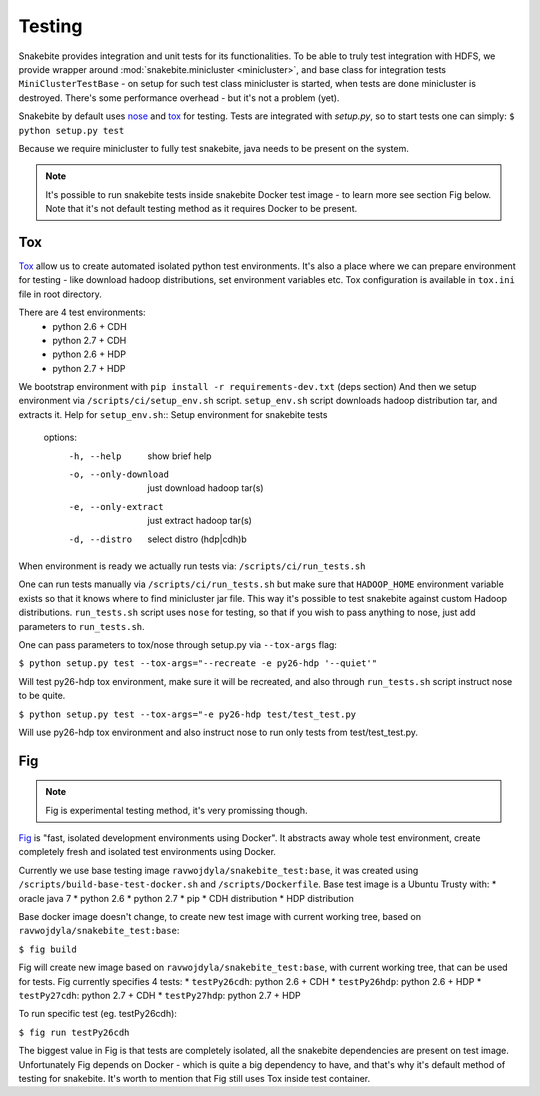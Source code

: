*******
Testing
*******

Snakebite provides integration and unit tests for its functionalities.
To be able to truly test integration with HDFS, we provide wrapper
around :mod:`snakebite.minicluster <minicluster>`, and base class for integration
tests ``MiniClusterTestBase`` - on setup for such test class minicluster is
started, when tests are done minicluster is destroyed. There's some
performance overhead - but it's not a problem (yet).

Snakebite by default uses `nose <https://nose.readthedocs.org/en/latest/>`_
and `tox <https://tox.readthedocs.org/en/latest/>`_ for testing. Tests
are integrated with `setup.py`, so to start tests one can simply:
``$ python setup.py test``

Because we require minicluster to fully test snakebite,
java needs to be present on the system.

.. note:: It's possible to run snakebite tests inside snakebite Docker test
  image - to learn more see section Fig below. Note that it's not default
  testing method as it requires Docker to be present.

Tox
===

`Tox <https://tox.readthedocs.org/en/latest/>`_ allow us to create automated
isolated python test environments. It's also a place where we can prepare environment
for testing - like download hadoop distributions, set environment variables etc.
Tox configuration is available in ``tox.ini`` file in root directory.

There are 4 test environments:
 * python 2.6 + CDH
 * python 2.7 + CDH
 * python 2.6 + HDP
 * python 2.7 + HDP

We bootstrap environment with ``pip install -r requirements-dev.txt`` (deps section)
And then we setup environment via ``/scripts/ci/setup_env.sh`` script.
``setup_env.sh`` script downloads hadoop distribution tar, and extracts it.
Help for ``setup_env.sh``::
Setup environment for snakebite tests

  options:
          -h, --help            show brief help
          -o, --only-download   just download hadoop tar(s)
          -e, --only-extract    just extract hadoop tar(s)
          -d, --distro          select distro (hdp|cdh)b


When environment is ready we actually run tests via: ``/scripts/ci/run_tests.sh``

One can run tests manually via ``/scripts/ci/run_tests.sh`` but make sure
that ``HADOOP_HOME`` environment variable exists so that it knows where to find
minicluster jar file. This way it's possible to test snakebite against custom
Hadoop distributions. ``run_tests.sh`` script uses ``nose`` for testing, so that
if you wish to pass anything to nose, just add parameters to ``run_tests.sh``.

One can pass parameters to tox/nose through setup.py via ``--tox-args`` flag:

``$ python setup.py test --tox-args="--recreate -e py26-hdp '--quiet'"``

Will test py26-hdp tox environment, make sure it will be recreated,
and also through ``run_tests.sh`` script instruct nose to be quite.

``$ python setup.py test --tox-args="-e py26-hdp test/test_test.py``

Will use py26-hdp tox environment and also instruct nose to run only
tests from test/test_test.py.

Fig
===

.. note:: Fig is experimental testing method, it's very promissing though.

`Fig <http://www.fig.sh/>`_ is "fast, isolated development environments
using Docker". It abstracts away whole test environment, create completely
fresh and isolated test environments using Docker.

Currently we use base testing image ``ravwojdyla/snakebite_test:base``,
it was created using ``/scripts/build-base-test-docker.sh`` and
``/scripts/Dockerfile``. Base test image is a Ubuntu Trusty with:
* oracle java 7
* python 2.6
* python 2.7
* pip
* CDH distribution
* HDP distribution

Base docker image doesn't change, to create new test image with
current working tree, based on ``ravwojdyla/snakebite_test:base``:

``$ fig build``

Fig will create new image based on ``ravwojdyla/snakebite_test:base``,
with current working tree, that can be used for tests.
Fig currently specifies 4 tests:
* ``testPy26cdh``: python 2.6 + CDH
* ``testPy26hdp``: python 2.6 + HDP
* ``testPy27cdh``: python 2.7 + CDH
* ``testPy27hdp``: python 2.7 + HDP

To run specific test (eg. testPy26cdh):

``$ fig run testPy26cdh``

The biggest value in Fig is that tests are completely isolated,
all the snakebite dependencies are present on test image. Unfortunately
Fig depends on Docker - which is quite a big dependency to have, and that's
why it's default method of testing for snakebite. It's worth to mention that
Fig still uses Tox inside test container.

